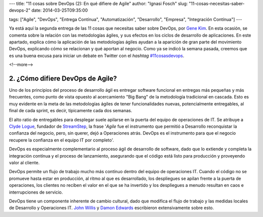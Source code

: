 ---
title: "11 cosas sobre DevOps (2): En qué difiere de Agile"
author: "Ignasi Fosch"
slug: "11-cosas-necesitas-saber-devops-2"
date: 2014-03-25T09:35:00

tags: ["Agile", "DevOps", "Entrega Contínua", "Automatización", "Desarrollo", "Empresa", "Integración Contínua"]
---

.. image:: /images/change-trouble.jpg
   :alt: Change vs Trouble
   :align: right

Ya está aquí la segunda entrega de las 11 cosas que necesitas saber sobre DevOps, por `Gene Kim`_. En esta ocasión, se comenta sobre la relación con las metodologías ágiles, y sus efectos en los ciclos de desarrollo de aplicaciones. En este apartado, explica cómo la aplicación de las metodologías ágiles ayudan a la aparición de gran parte del movimiento DevOps, explicando cómo se relacionan y qué aportan al negocio.
Como ya se indicó la semana pasada, creemos que es una buena excusa para iniciar un debate en Twitter con el *hashtag* `#11cosasdevops`_.

<!--more-->


2. ¿Cómo difiere DevOps de Agile?
---------------------------------

Uno de los principios del proceso de desarrollo ágil es entregar software funcional en entregas más pequeñas y más frecuentes, como punto de vista opuesto al acercamiento "Big Bang" de la metodología tradicional en cascada. Esto es muy evidente en la meta de las metodologías ágiles de tener funcionalidades nuevas, potencialmente entregables, al final de cada sprint, es decir, típicamente cada dos semanas.

El alto ratio de entregables para desplegar suele apilarse en la puerta del equipo de operaciones de IT. Se atribuye a `Clyde Logue`_, fundador de StreamStep_, la frase '*Agile* fue el instrumento que permitió a Desarrollo reconquistar la confianza del negocio, pero, sin querer, dejó a Operaciones atrás. DevOps es el instrumento para que el negocio recupere la confianza en el equipo IT por completo'.

DevOps es especialmente complementario al proceso ágil de desarrollo de software, dado que lo extiende y completa la integración contínua y el proceso de lanzamiento, asegurando que el código está listo para producción y proveyendo valor al cliente.

DevOps permite un flujo de trabajo mucho más contínuo dentro del equipo de operaciones IT. Cuando el código no se promueve hasta estar en producción, al ritmo al que es desarrollado, los despliegues se apilan frente a la puerta de operaciones, los clientes no reciben el valor en el que se ha invertido y los despliegues a menudo resultan en caos e interrupciones de servicio.

DevOps tiene un componente inherente de cambio cultural, dado que modifica el flujo de trabajo y las medidas locales de Desarrollo y Operaciones IT. `John Willis`_ y `Damon Edwards`_ escribieron extensivamente sobre esto.

.. _`Gene Kim`: http://itrevolution.com/authors/gene-kim/
.. _`#11cosasdevops`: https://twitter.com/search?q=%2311cosasdevops
.. _`Clyde Logue`: https://twitter.com/clydelogue
.. _StreamStep: http://www.bmc.com/news/press-releases/2011/bmc-software-acquires-streamstep.html
.. _`John Willis`: https://twitter.com/botchagalupe
.. _`Damon Edwards`: https://twitter.com/damonedwards
.. _`The DevOps Cookbook`: http://itrevolution.com/books/devops-cookbook/
